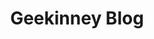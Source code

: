 #+TITLE: Geekinney Blog
#+STARTUP: content
#+OPTIONS: toc:nil H:2 num:2
#+MACRO: index 

#+begin_export html

#+end_export
